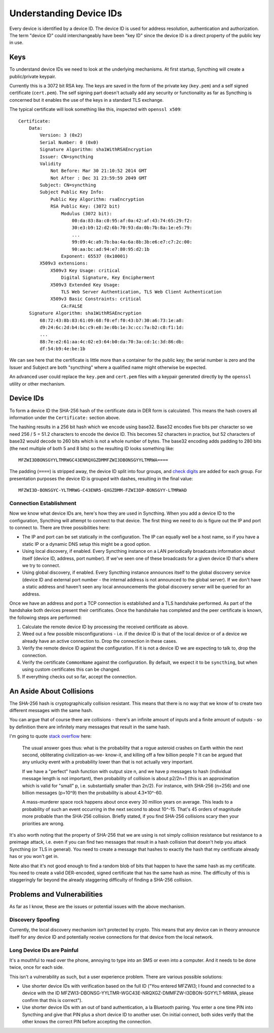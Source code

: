 .. _device-ids:

Understanding Device IDs
========================

Every device is identified by a device ID. The device ID is used for address
resolution, authentication and authorization. The term "device ID" could
interchangeably have been "key ID" since the device ID is a direct property of
the public key in use.

Keys
----

To understand device IDs we need to look at the underlying mechanisms. At first
startup, Syncthing will create a public/private keypair.

Currently this is a 3072 bit RSA key. The keys are saved in the form of the
private key (``key.pem``) and a self signed certificate (``cert.pem``). The self
signing part doesn't actually add any security or functionality as far as
Syncthing is concerned but it enables the use of the keys in a standard TLS
exchange.

The typical certificate will look something like this, inspected with
``openssl x509``::

    Certificate:
        Data:
            Version: 3 (0x2)
            Serial Number: 0 (0x0)
            Signature Algorithm: sha1WithRSAEncryption
            Issuer: CN=syncthing
            Validity
                Not Before: Mar 30 21:10:52 2014 GMT
                Not After : Dec 31 23:59:59 2049 GMT
            Subject: CN=syncthing
            Subject Public Key Info:
                Public Key Algorithm: rsaEncryption
                RSA Public Key: (3072 bit)
                    Modulus (3072 bit):
                        00:da:83:8a:c0:95:af:0a:42:af:43:74:65:29:f2:
                        30:e3:b9:12:d2:6b:70:93:da:0b:7b:8a:1e:e5:79:
                        ...
                        99:09:4c:a9:7b:ba:4a:6a:8b:3b:e6:e7:c7:2c:00:
                        90:aa:bc:ad:94:e7:80:95:d2:1b
                    Exponent: 65537 (0x10001)
            X509v3 extensions:
                X509v3 Key Usage: critical
                    Digital Signature, Key Encipherment
                X509v3 Extended Key Usage:
                    TLS Web Server Authentication, TLS Web Client Authentication
                X509v3 Basic Constraints: critical
                    CA:FALSE
        Signature Algorithm: sha1WithRSAEncryption
            68:72:43:8b:83:61:09:68:f0:ef:f0:43:b7:30:a6:73:1e:a8:
            d9:24:6c:2d:b4:bc:c9:e8:3e:0b:1e:3c:cc:7a:b2:c8:f1:1d:
            ...
            88:7e:e2:61:aa:4c:02:e3:64:b0:da:70:3a:cd:1c:3d:86:db:
            df:54:b9:4e:be:1b

We can see here that the certificate is little more than a container for the
public key; the serial number is zero and the Issuer and Subject are both
"syncthing" where a qualified name might otherwise be expected.

An advanced user could replace the ``key.pem`` and ``cert.pem`` files with a
keypair generated directly by the ``openssl`` utility or other mechanism.

Device IDs
----------

To form a device ID the SHA-256 hash of the certificate data in DER form is
calculated. This means the hash covers all information under the
``Certificate:`` section above.

The hashing results in a 256 bit hash which we encode using base32. Base32
encodes five bits per character so we need 256 / 5 = 51.2 characters to encode
the device ID. This becomes 52 characters in practice, but 52 characters of
base32 would decode to 260 bits which is not a whole number of bytes. The
base32 encoding adds padding to 280 bits (the next multiple of both 5 and 8
bits) so the resulting ID looks something like::

    MFZWI3DBONSGYYLTMRWGC43ENRQXGZDMMFZWI3DBONSGYYLTMRWA====

The padding (``====``) is stripped away, the device ID split into four
groups, and `check
digits <https://forum.syncthing.net/t/v0-9-0-new-node-id-format/478>`__
are added for each group. For presentation purposes the device ID is
grouped with dashes, resulting in the final value::

    MFZWI3D-BONSGYC-YLTMRWG-C43ENR5-QXGZDMM-FZWI3DP-BONSGYY-LTMRWAD

Connection Establishment
~~~~~~~~~~~~~~~~~~~~~~~~

Now we know what device IDs are, here's how they are used in Syncthing. When
you add a device ID to the configuration, Syncthing will attempt to
connect to that device. The first thing we need to do is figure out the IP and
port to connect to. There are three possibilities here:

-  The IP and port can be set statically in the configuration. The IP
   can equally well be a host name, so if you have a static IP or a
   dynamic DNS setup this might be a good option.

-  Using local discovery, if enabled. Every Syncthing instance on a LAN
   periodically broadcasts information about itself (device ID, address,
   port number). If we've seen one of these broadcasts for a given
   device ID that's where we try to connect.

-  Using global discovery, if enabled. Every Syncthing instance
   announces itself to the global discovery service (device ID and
   external port number - the internal address is not announced to the
   global server). If we don't have a static address and haven't seen
   any local announcements the global discovery server will be queried
   for an address.

Once we have an address and port a TCP connection is established and a TLS
handshake performed. As part of the handshake both devices present their
certificates. Once the handshake has completed and the peer certificate is
known, the following steps are performed:

#. Calculate the remote device ID by processing the received certificate as above.

#. Weed out a few possible misconfigurations - i.e. if the device ID is
   that of the local device or of a device we already have an active
   connection to. Drop the connection in these cases.

#. Verify the remote device ID against the configuration. If it is not a
   device ID we are expecting to talk to, drop the connection.

#. Verify the certificate ``CommonName`` against the configuration. By
   default, we expect it to be ``syncthing``, but when using custom
   certificates this can be changed.

#. If everything checks out so far, accept the connection.

An Aside About Collisions
-------------------------

The SHA-256 hash is cryptographically collision resistant. This means
that there is no way that we know of to create two different messages
with the same hash.

You can argue that of course there are collisions - there's an infinite
amount of inputs and a finite amount of outputs - so by definition there
are infinitely many messages that result in the same hash.

I'm going to quote `stack
overflow <https://stackoverflow.com/questions/4014090/is-it-safe-to-ignore-the-possibility-of-sha-collisions-in-practice>`__
here:

    The usual answer goes thus: what is the probability that a rogue
    asteroid crashes on Earth within the next second, obliterating
    civilization-as-we- know-it, and killing off a few billion people ?
    It can be argued that any unlucky event with a probability lower
    than that is not actually very important.

    If we have a "perfect" hash function with output size n, and we have
    p messages to hash (individual message length is not important),
    then probability of collision is about p2/2n+1 (this is an
    approximation which is valid for "small" p, i.e. substantially
    smaller than 2n/2). For instance, with SHA-256 (n=256) and one
    billion messages (p=10^9) then the probability is about 4.3\*10^-60.

    A mass-murderer space rock happens about once every 30 million years
    on average. This leads to a probability of such an event occurring
    in the next second to about 10^-15. That's 45 orders of magnitude
    more probable than the SHA-256 collision. Briefly stated, if you
    find SHA-256 collisions scary then your priorities are wrong.

It's also worth noting that the property of SHA-256 that we are using is not
simply collision resistance but resistance to a preimage attack, i.e. even if
you can find two messages that result in a hash collision that doesn't help you
attack Syncthing (or TLS in general). You need to create a message that hashes
to exactly the hash that my certificate already has or you won't get in.

Note also that it's not good enough to find a random blob of bits that happen to
have the same hash as my certificate. You need to create a valid DER-encoded,
signed certificate that has the same hash as mine. The difficulty of this is
staggeringly far beyond the already staggering difficulty of finding a SHA-256
collision.

Problems and Vulnerabilities
----------------------------

As far as I know, these are the issues or potential issues with the
above mechanism.

Discovery Spoofing
~~~~~~~~~~~~~~~~~~

Currently, the local discovery mechanism isn't protected by crypto. This
means that any device can in theory announce itself for any device ID and
potentially receive connections for that device from the local network.

Long Device IDs are Painful
~~~~~~~~~~~~~~~~~~~~~~~~~~~

It's a mouthful to read over the phone, annoying to type into an SMS or even
into a computer. And it needs to be done twice, once for each side.

This isn't a vulnerability as such, but a user experience problem. There are
various possible solutions:

-  Use shorter device IDs with verification based on the full ID ("You
   entered MFZWI3; I found and connected to a device with the ID
   MFZWI3-DBONSG-YYLTMR-WGC43E-NRQXGZ-DMMFZW-I3DBON-SGYYLT-MRWA, please
   confirm that this is correct").

-  Use shorter device IDs with an out of band authentication, a la
   Bluetooth pairing. You enter a one time PIN into Syncthing and give
   that PIN plus a short device ID to another user. On initial connect,
   both sides verify that the other knows the correct PIN before
   accepting the connection.
